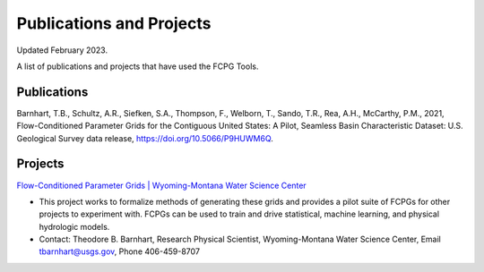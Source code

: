 .. _pubs-label:

Publications and Projects
==========================

Updated February 2023.

A list of publications and projects that have used the FCPG Tools.


Publications
-------------

Barnhart, T.B., Schultz, A.R., Siefken, S.A., Thompson, F., Welborn, T., 
Sando, T.R., Rea, A.H., McCarthy, P.M., 2021, Flow-Conditioned Parameter 
Grids for the Contiguous United States: A Pilot, Seamless Basin Characteristic 
Dataset: U.S. Geological Survey data release, https://doi.org/10.5066/P9HUWM6Q.

Projects
---------
`Flow-Conditioned Parameter Grids | Wyoming-Montana Water Science Center <https://www.usgs.gov/centers/wyoming-montana-water-science-center/science/flow-conditioned-parameter-grids>`_   

* This project works to formalize methods of generating these grids and provides a pilot suite of FCPGs for other projects to experiment with. FCPGs can be used to train and drive statistical, machine learning, and physical hydrologic models.
* Contact: Theodore B. Barnhart, Research Physical Scientist, Wyoming-Montana Water Science Center, Email tbarnhart@usgs.gov, Phone 406-459-8707
